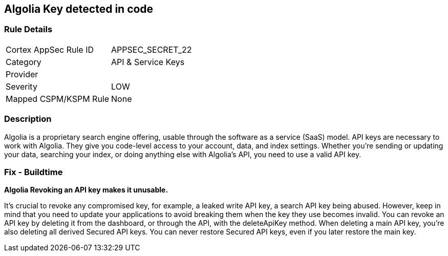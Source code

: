 == Algolia Key detected in code


=== Rule Details

[cols="1,3"]
|===
|Cortex AppSec Rule ID |APPSEC_SECRET_22
|Category |API & Service Keys
|Provider |
|Severity |LOW
|Mapped CSPM/KSPM Rule |None
|===


=== Description 


Algolia is a proprietary search engine offering, usable through the software as a service (SaaS) model.
API keys are necessary to work with Algolia.
They give you code-level access to your account, data, and index settings.
Whether you're sending or updating your data, searching your index, or doing anything else with Algolia's API, you need to use a valid API key.

=== Fix - Buildtime


*Algolia Revoking an API key makes it unusable.* 


It's crucial to revoke any compromised key, for example, a leaked write API key, a search API key being abused.
However, keep in mind that you need to update your applications to avoid breaking them when the key they use becomes invalid.
You can revoke an API key by deleting it from the dashboard, or through the API, with the deleteApiKey method.
When deleting a main API key, you're also deleting all derived Secured API keys.
You can never restore Secured API keys, even if you later restore the main key.
